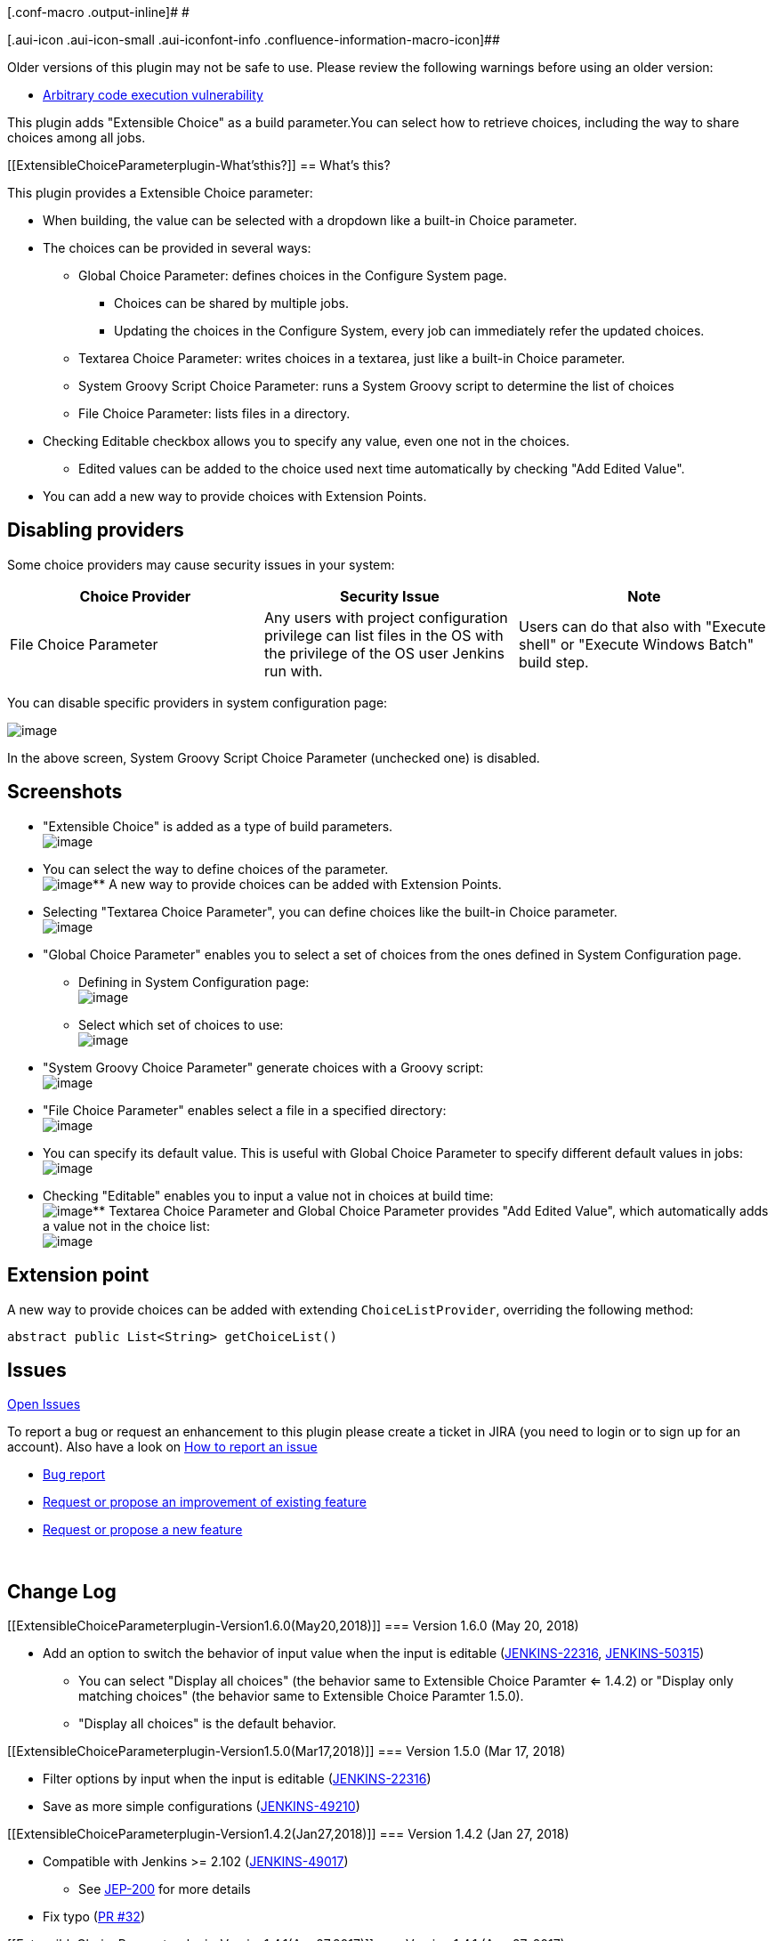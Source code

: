 [.conf-macro .output-inline]# #

[.aui-icon .aui-icon-small .aui-iconfont-info .confluence-information-macro-icon]##

Older versions of this plugin may not be safe to use. Please review the
following warnings before using an older version:

* https://jenkins.io/security/advisory/2017-04-10/[Arbitrary code
execution vulnerability]

This plugin adds "Extensible Choice" as a build parameter.You can select
how to retrieve choices, including the way to share choices among all
jobs.

[[ExtensibleChoiceParameterplugin-What'sthis?]]
== What's this?

This plugin provides a Extensible Choice parameter:

* When building, the value can be selected with a dropdown like a
built-in Choice parameter.
* The choices can be provided in several ways:
** Global Choice Parameter: defines choices in the Configure System
page.
*** Choices can be shared by multiple jobs.
*** Updating the choices in the Configure System, every job can
immediately refer the updated choices.
** Textarea Choice Parameter: writes choices in a textarea, just like a
built-in Choice parameter.
** System Groovy Script Choice Parameter: runs a System Groovy script to
determine the list of choices
** File Choice Parameter: lists files in a directory.
* Checking Editable checkbox allows you to specify any value, even one
not in the choices.
** Edited values can be added to the choice used next time automatically
by checking "Add Edited Value".
* You can add a new way to provide choices with Extension Points.

[[ExtensibleChoiceParameterplugin-Disablingproviders]]
== Disabling providers

Some choice providers may cause security issues in your system:

[cols=",,",options="header",]
|===
|Choice Provider |Security Issue |Note
|File Choice Parameter |Any users with project configuration privilege
can list files in the OS with the privilege of the OS user Jenkins run
with. |Users can do that also with "Execute shell" or "Execute Windows
Batch" build step.
|===

You can disable specific providers in system configuration page:

[.confluence-embedded-file-wrapper]#image:docs/images/extensible-choice-parameter-global-configuration.png[image]#

In the above screen, System Groovy Script Choice Parameter (unchecked
one) is disabled.

[[ExtensibleChoiceParameterplugin-Screenshots]]
== Screenshots

* "Extensible Choice" is added as a type of build parameters. +
[.confluence-embedded-file-wrapper .image-center-wrapper]#image:docs/images/sc1_newparameter.png[image]#
* You can select the way to define choices of the parameter. +
[.confluence-embedded-file-wrapper .image-center-wrapper]#image:docs/images/sc2_choiceprovider.png[image]#**
A new way to provide choices can be added with Extension Points.
* Selecting "Textarea Choice Parameter", you can define choices like the
built-in Choice parameter. +
[.confluence-embedded-file-wrapper .image-center-wrapper]#image:docs/images/sc3_textarea.png[image]#
* "Global Choice Parameter" enables you to select a set of choices from
the ones defined in System Configuration page.
** Defining in System Configuration page: +
[.confluence-embedded-file-wrapper .image-center-wrapper]#image:docs/images/sc4_globalchoice1.png[image]#
** Select which set of choices to use: +
[.confluence-embedded-file-wrapper .image-center-wrapper]#image:docs/images/sc5_globalchoice2.png[image]#
* "System Groovy Choice Parameter" generate choices with a Groovy
script: +
[.confluence-embedded-file-wrapper .image-center-wrapper]#image:docs/images/sc7_groovy.png[image]#
* "File Choice Parameter" enables select a file in a specified
directory: +
[.confluence-embedded-file-wrapper .image-center-wrapper]#image:docs/images/sc8_files.png[image]#
* You can specify its default value. This is useful with Global Choice
Parameter to specify different default values in jobs: +
[.confluence-embedded-file-wrapper .image-center-wrapper]#image:docs/images/sc9_default.png[image]#
* Checking "Editable" enables you to input a value not in choices at
build time: +
[.confluence-embedded-file-wrapper .image-center-wrapper]#image:docs/images/sc6_editable.png[image]#**
Textarea Choice Parameter and Global Choice Parameter provides "Add
Edited Value", which automatically adds a value not in the choice
list: +
[.confluence-embedded-file-wrapper .image-center-wrapper]#image:docs/images/sc10_editedvalue.png[image]#

[[ExtensibleChoiceParameterplugin-Extensionpoint]]
== Extension point

A new way to provide choices can be added with extending
`+ChoiceListProvider+`, overriding the following method:

[source,syntaxhighlighter-pre]
----
abstract public List<String> getChoiceList()
----

[[ExtensibleChoiceParameterplugin-Issues]]
== Issues

https://issues.jenkins-ci.org/issues/?jql=project%20%3D%20JENKINS%20AND%20status%20in%20(Open%2C%20%22In%20Progress%22%2C%20Reopened%2C%20%22In%20Review%22%2C%20Verified)%20AND%20component%20%3D%20%27extensible-choice-parameter-plugin%27%20%20%20[Open
Issues]

To report a bug or request an enhancement to this plugin please create a
ticket in JIRA (you need to login or to sign up for an account). Also
have a look on
https://wiki.jenkins.io/display/JENKINS/How+to+report+an+issue[How to
report an issue]

* https://issues.jenkins-ci.org/secure/CreateIssueDetails!init.jspa?pid=10172&issuetype=1&components=17512&priority=4&assignee=ikedam[Bug
report]
* https://issues.jenkins-ci.org/secure/CreateIssueDetails!init.jspa?pid=10172&issuetype=4&components=17512&priority=4[Request
or propose an improvement of existing feature]
* https://issues.jenkins-ci.org/secure/CreateIssueDetails!init.jspa?pid=10172&issuetype=2&components=17512&priority=4[Request
or propose a new feature]

 

[[ExtensibleChoiceParameterplugin-ChangeLog]]
== Change Log

[[ExtensibleChoiceParameterplugin-Version1.6.0(May20,2018)]]
=== Version 1.6.0 (May 20, 2018)

* Add an option to switch the behavior of input value when the input is
editable
(https://wiki.jenkins.io/display/JENKINS/Extensible+Choice+Parameter+plugin[JENKINS-22316],
https://issues.jenkins-ci.org/browse/JENKINS-50315[JENKINS-50315])
** You can select "Display all choices" (the behavior same to Extensible
Choice Paramter <= 1.4.2) or "Display only matching choices" (the
behavior same to Extensible Choice Paramter 1.5.0).
** "Display all choices" is the default behavior.

[[ExtensibleChoiceParameterplugin-Version1.5.0(Mar17,2018)]]
=== Version 1.5.0 (Mar 17, 2018)

* Filter options by input when the input is editable
(https://issues.jenkins-ci.org/browse/JENKINS-22316[JENKINS-22316])
* Save as more simple configurations
(https://issues.jenkins-ci.org/browse/JENKINS-49210[JENKINS-49210])

[[ExtensibleChoiceParameterplugin-Version1.4.2(Jan27,2018)]]
=== Version 1.4.2 (Jan 27, 2018)

* Compatible with Jenkins >= 2.102
(https://issues.jenkins-ci.org/browse/JENKINS-49017[JENKINS-49017]) +
** See https://jenkins.io/blog/2018/01/13/jep-200/[JEP-200] for more
details
* Fix typo
(https://github.com/jenkinsci/extensible-choice-parameter-plugin/pull/32[PR
#32])

[[ExtensibleChoiceParameterplugin-Version1.4.1(Aug27,2017)]]
=== Version 1.4.1 (Aug 27, 2017)

* FIXED: HTML in description is always escaped
(https://issues.jenkins-ci.org/browse/JENKINS-42903[JENKINS-42903])
* Fix typo
(https://github.com/jenkinsci/extensible-choice-parameter-plugin/pull/29/files[PR
#29])

[[ExtensibleChoiceParameterplugin-Version1.4.0(Apr10,2017)]]
=== Version 1.4.0 (Apr 10, 2017)

* SECURITY FIX:
https://jenkins.io/security/advisory/2017-04-10/#extensible-choice-parameter-plugin[Jenkins
Security Advisory 2017-04-10#Extensible Choice Parameter Plugin]
** Groovy scripts run with
https://wiki.jenkins.io/display/JENKINS/Script+Security+Plugin[Script
Security Plugin]
** Existing scripts are configured to run in the script sandbox.
** You might require approve some methods for the sandbox, or configure
scripts run without the sandbox and approve scripts.
* Targets Jenkins >= 1.580.1.
* The pre-defined variable 'jenkins' is no longer provided.
** You can get Jenkins instance with `+jenkins.model.Jenkins.instance+`
instead. Require appropriate approving.

[[ExtensibleChoiceParameterplugin-Version1.3.4(Jan28,2017)]]
=== Version 1.3.4 (Jan 28, 2017)

* Use the top most value if the specified default parameter isn't
contained in the choice list.
** Note: Builds fail if you passed a value not contained in the choice
list explicitly (e.g. via Parameterized trigger plugin).

[[ExtensibleChoiceParameterplugin-Version1.3.3(Oct22,2016)]]
=== Version 1.3.3 (Oct 22, 2016)

* FIXED: "Top Most Value" is replaced with an empty value when saved
before the job configuration page is completed to be load
(https://issues.jenkins-ci.org/browse/JENKINS-37147[JENKINS-37147])

[[ExtensibleChoiceParameterplugin-Version1.3.2(Aug23,2015)]]
=== Version 1.3.2 (Aug 23, 2015)

* Fixed UnsupportedOperationException when Empty Choice is configured
for File Choice Parameter
(https://issues.jenkins-ci.org/browse/JENKINS-29934[JENKINS-29934])
* Improved the help of Exclude Pattern of File Choice Parameter.

[[ExtensibleChoiceParameterplugin-Version1.3.1(Jun20,2015)]]
=== Version 1.3.1 (Jun 20, 2015)

* Fixed NPE with "List Files Now" in configuration pages
(https://issues.jenkins-ci.org/browse/JENKINS-28841[JENKINS-28841],
regression in 1.3.0)

[[ExtensibleChoiceParameterplugin-Version1.3.0(May05,2015)]]
=== Version 1.3.0 (May 05, 2015)

* Now you can disable specific providers in system configuration page
(https://issues.jenkins-ci.org/browse/JENKINS-27375[JENKINS-27375]).
** See
https://wiki.jenkins.io/display/JENKINS/Extensible+Choice+Parameter+plugin#ExtensibleChoiceParameterplugin-Disablingproviders[#Disabling
providers] for details.
* Validates parameter names by checking they can be handled by Jenkins
core
(https://issues.jenkins-ci.org/browse/JENKINS-22222[JENKINS-22222]).
* Fixed "Error: No stapler-class is specified" when saving project
configuation with Jenkins
1.610(https://issues.jenkins-ci.org/browse/JENKINS-28046[JENKINS-28046]).
** Dot letters are allowed for variable names with Jenkins > 1.526.
* Added an empty choice option to FilenameChoiceListProvider
(https://issues.jenkins-ci.org/browse/JENKINS-22318[JENKINS-22318]).
* Also accepts $class introduced in Jenkins 1.588
(https://issues.jenkins-ci.org/browse/JENKINS-25403[JENKINS-25403]).

[[ExtensibleChoiceParameterplugin-Version1.2.2(Dec08,2013)]]
=== Version 1.2.2 (Dec 08, 2013)

* Added feature to use `+project+` in System Groovy Script.
https://issues.jenkins-ci.org/browse/JENKINS-17875[JENKINS-17875]
* Added feature to reverse file lists.

[[ExtensibleChoiceParameterplugin-Version1.2.1(Jun22,2013)]]
=== Version 1.2.1 (Jun 22, 2013)

* Added documents for System Groovy Script Choice Parameter.
* Added "Run the Script Now" Button for System Groovy Script Choice
Parameter.

[[ExtensibleChoiceParameterplugin-Version1.2.0(May03,2013)]]
=== Version 1.2.0 (May 03, 2013)

* Added new providers
** System Groovy Script Choice Parameter: runs a System Groovy script to
determine the list of choices
** File Choice Parameter: lists files in a directory.
* Added checkbox "Add Edited Value" to Textarea Choice Parameter and
Global Choice Parameter. By checking this, edited values used in builds
are automatically added to choices.

[[ExtensibleChoiceParameterplugin-Version1.1.0(Feb06,2013)]]
=== Version 1.1.0 (Feb 06, 2013)

* Now you can select the default choice in each job.
* Fixed the misspell.

[[ExtensibleChoiceParameterplugin-Version1.0.0(Jan07,2013)]]
=== Version 1.0.0 (Jan 07, 2013)

* Initial release.
